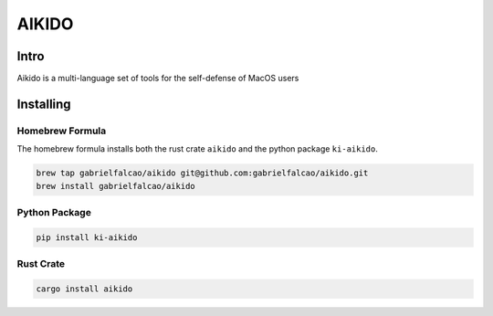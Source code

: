 AIKIDO
======

Intro
-----

Aikido is a multi-language set of tools for the self-defense of MacOS
users

Installing
----------

Homebrew Formula
~~~~~~~~~~~~~~~~

The homebrew formula installs both the rust crate ``aikido`` and the python package ``ki-aikido``.

.. code:: bash

   brew tap gabrielfalcao/aikido git@github.com:gabrielfalcao/aikido.git
   brew install gabrielfalcao/aikido


Python Package
~~~~~~~~~~~~~~

.. code:: bash

   pip install ki-aikido

Rust Crate
~~~~~~~~~~

.. code:: bash

   cargo install aikido
